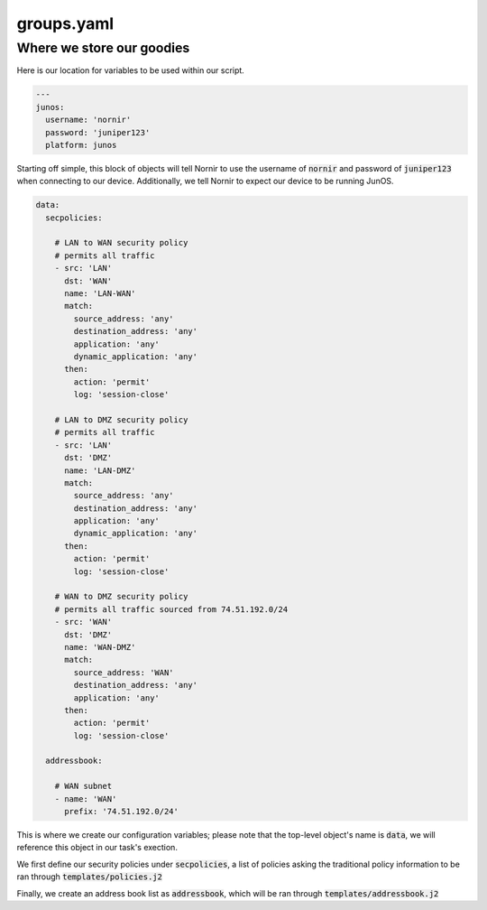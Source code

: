 ===========
groups.yaml
===========

--------------------------
Where we store our goodies
--------------------------

Here is our location for variables to be used within our script. 


.. code-block:: yaml

    ---
    junos:
      username: 'nornir'
      password: 'juniper123'
      platform: junos


Starting off simple, this block of objects will tell Nornir to use the username of :code:`nornir` and password of :code:`juniper123` when connecting to our device. Additionally, we tell Nornir to expect our device to be running JunOS.

.. code-block:: yaml

      data:
        secpolicies:

          # LAN to WAN security policy
          # permits all traffic
          - src: 'LAN'
            dst: 'WAN'
            name: 'LAN-WAN'
            match:
              source_address: 'any'
              destination_address: 'any'
              application: 'any'
              dynamic_application: 'any'
            then:
              action: 'permit'
              log: 'session-close'

          # LAN to DMZ security policy
          # permits all traffic
          - src: 'LAN'
            dst: 'DMZ'
            name: 'LAN-DMZ'
            match:
              source_address: 'any'
              destination_address: 'any'
              application: 'any'
              dynamic_application: 'any'
            then:
              action: 'permit'
              log: 'session-close'

          # WAN to DMZ security policy
          # permits all traffic sourced from 74.51.192.0/24
          - src: 'WAN'
            dst: 'DMZ'
            name: 'WAN-DMZ'
            match:
              source_address: 'WAN'
              destination_address: 'any'
              application: 'any'
            then:
              action: 'permit'
              log: 'session-close'

        addressbook:

          # WAN subnet
          - name: 'WAN'
            prefix: '74.51.192.0/24'


This is where we create our configuration variables; please note that the top-level object's name is :code:`data`, we will reference this object in our task's exection.

We first define our security policies under :code:`secpolicies`, a list of policies asking the traditional policy information to be ran through :code:`templates/policies.j2`

Finally, we create an address book list as :code:`addressbook`, which will be ran through :code:`templates/addressbook.j2`